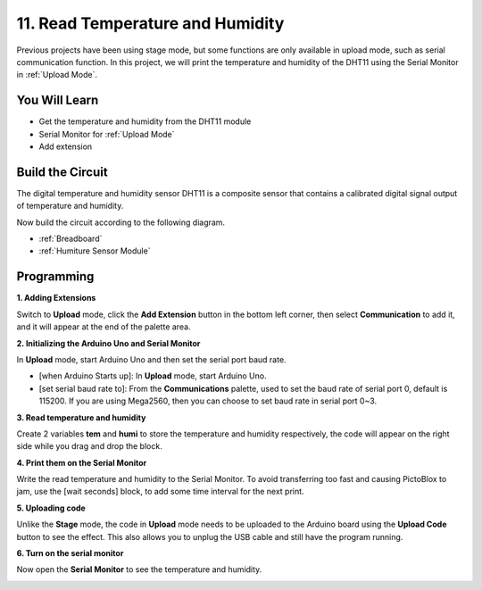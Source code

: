 11. Read Temperature and Humidity
=================================================

Previous projects have been using stage mode, but some functions are only available in upload mode, such as serial communication function. 
In this project, we will print the temperature and humidity of the DHT11 using the Serial Monitor in :ref:`Upload Mode`.

.. image:: img/11_serial.png

You Will Learn
---------------------

- Get the temperature and humidity from the DHT11 module
- Serial Monitor for :ref:`Upload Mode`
- Add extension

Build the Circuit
-----------------------

The digital temperature and humidity sensor DHT11 is a composite sensor that contains a calibrated digital signal output of temperature and humidity.

Now build the circuit according to the following diagram.

.. image:: img/11_circuit.png

* :ref:`Breadboard`
* :ref:`Humiture Sensor Module` 

Programming
------------------

**1. Adding Extensions**

Switch to **Upload** mode, click the **Add Extension** button in the bottom left corner, then select **Communication** to add it, and it will appear at the end of the palette area.

.. image:: img/11_addcom.png

**2. Initializing the Arduino Uno and Serial Monitor**

In **Upload** mode, start Arduino Uno and then set the serial port baud rate.

* [when Arduino Starts up]: In **Upload** mode, start Arduino Uno.
* [set serial baud rate to]: From the **Communications** palette, used to set the baud rate of serial port 0, default is 115200. If you are using Mega2560, then you can choose to set baud rate in serial port 0~3.

.. image:: img/11_init.png

**3. Read temperature and humidity**

Create 2 variables **tem** and **humi** to store the temperature and humidity respectively, the code will appear on the right side while you drag and drop the block.

.. image:: img/11_readtem.png

**4. Print them on the Serial Monitor**

Write the read temperature and humidity to the Serial Monitor. To avoid transferring too fast and causing PictoBlox to jam, use the [wait seconds] block, to add some time interval for the next print.

.. image:: img/11_writeserial.png

**5. Uploading code**

Unlike the **Stage** mode, the code in **Upload** mode needs to be uploaded to the Arduino board using the **Upload Code** button to see the effect. This also allows you to unplug the USB cable and still have the program running.

.. image:: img/11_upload.png

**6. Turn on the serial monitor**

Now open the **Serial Monitor** to see the temperature and humidity.

.. image:: img/11_serial.png



